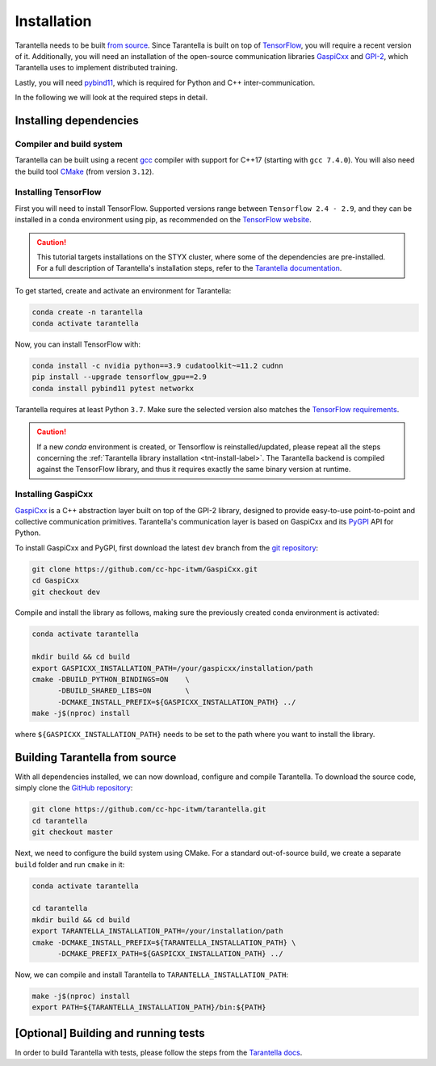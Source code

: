 .. _installation-label:

Installation
============

Tarantella needs to be built `from source <https://github.com/cc-hpc-itwm/tarantella>`_.
Since Tarantella is built on top of `TensorFlow <https://www.tensorflow.org/>`_,
you will require a recent version of it. Additionally, you will need an installation of
the open-source communication libraries `GaspiCxx <https://github.com/cc-hpc-itwm/GaspiCxx>`_
and `GPI-2 <http://www.gpi-site.com/>`_,
which Tarantella uses to implement distributed training.

Lastly, you will need `pybind11 <https://github.com/pybind/pybind11>`_, which is required
for Python and C++ inter-communication.

In the following we will look at the required steps in detail.

Installing dependencies
-----------------------

Compiler and build system
^^^^^^^^^^^^^^^^^^^^^^^^^

Tarantella can be built using a recent `gcc <https://gcc.gnu.org/>`_
compiler with support for C++17 (starting with ``gcc 7.4.0``).
You will also need the build tool `CMake <https://cmake.org/>`_ (from version ``3.12``).

Installing TensorFlow
^^^^^^^^^^^^^^^^^^^^^

First you will need to install TensorFlow.
Supported versions range between ``Tensorflow 2.4 - 2.9``, and they can be installed in a conda
environment using pip, as recommended on the
`TensorFlow website <https://www.tensorflow.org/install>`_.

.. caution::

  This tutorial targets installations on the STYX cluster, where some of the dependencies are pre-installed.
  For a full description of Tarantella's installation steps, refer to the 
  `Tarantella documentation <https://tarantella.readthedocs.io/en/latest/installation.html>`_.

To get started, create and activate an environment for Tarantella:

.. code-block:: bash

  conda create -n tarantella
  conda activate tarantella

Now, you can install TensorFlow with:

.. code-block:: bash

  conda install -c nvidia python==3.9 cudatoolkit~=11.2 cudnn
  pip install --upgrade tensorflow_gpu==2.9
  conda install pybind11 pytest networkx

Tarantella requires at least Python ``3.7``. Make sure the selected version also matches
the `TensorFlow requirements <https://www.tensorflow.org/install>`_.

.. caution::

  If a new `conda` environment is created, or Tensorflow is reinstalled/updated, please
  repeat all the steps concerning the 
  :ref:`Tarantella library installation <tnt-install-label>`.
  The Tarantella backend is compiled against the TensorFlow library, and thus it requires
  exactly the same binary version at runtime.


.. _gaspicxx-install-label:

Installing GaspiCxx
^^^^^^^^^^^^^^^^^^^

`GaspiCxx <https://github.com/cc-hpc-itwm/GaspiCxx>`_ is a C++ abstraction layer built
on top of the GPI-2 library, designed to provide easy-to-use point-to-point and collective
communication primitives.
Tarantella's communication layer is based on GaspiCxx and its
`PyGPI <https://github.com/cc-hpc-itwm/GaspiCxx/blob/v1.2.0/src/python/README.md>`_ API for Python.

To install GaspiCxx and PyGPI, first download the latest ``dev`` branch from the
`git repository <https://github.com/cc-hpc-itwm/GaspiCxx>`_:

.. code-block:: bash

  git clone https://github.com/cc-hpc-itwm/GaspiCxx.git
  cd GaspiCxx
  git checkout dev

Compile and install the library as follows, making sure the previously created conda
environment is activated:

.. _tnt-install-label:

.. code-block:: bash

  conda activate tarantella

  mkdir build && cd build
  export GASPICXX_INSTALLATION_PATH=/your/gaspicxx/installation/path
  cmake -DBUILD_PYTHON_BINDINGS=ON    \
        -DBUILD_SHARED_LIBS=ON        \
        -DCMAKE_INSTALL_PREFIX=${GASPICXX_INSTALLATION_PATH} ../
  make -j$(nproc) install

where ``${GASPICXX_INSTALLATION_PATH}`` needs to be set to the path where you want to install
the library.

Building Tarantella from source
-------------------------------

With all dependencies installed, we can now download, configure and compile Tarantella.
To download the source code, simply clone the
`GitHub repository <https://github.com/cc-hpc-itwm/tarantella.git>`__:

.. code-block:: bash

  git clone https://github.com/cc-hpc-itwm/tarantella.git
  cd tarantella
  git checkout master

Next, we need to configure the build system using CMake.
For a standard out-of-source build, we create a separate ``build`` folder and run ``cmake``
in it:

.. code-block:: bash

  conda activate tarantella

  cd tarantella
  mkdir build && cd build
  export TARANTELLA_INSTALLATION_PATH=/your/installation/path
  cmake -DCMAKE_INSTALL_PREFIX=${TARANTELLA_INSTALLATION_PATH} \
        -DCMAKE_PREFIX_PATH=${GASPICXX_INSTALLATION_PATH} ../

Now, we can compile and install Tarantella to ``TARANTELLA_INSTALLATION_PATH``:

.. code-block:: bash

  make -j$(nproc) install
  export PATH=${TARANTELLA_INSTALLATION_PATH}/bin:${PATH}


[Optional] Building and running tests
-------------------------------------

In order to build Tarantella with tests, please follow the steps from the  
`Tarantella docs <https://tarantella.readthedocs.io/installation#optional-building-and-running-tests>`_.

